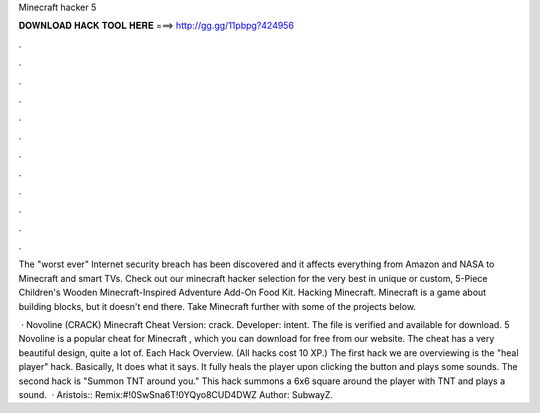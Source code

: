 Minecraft hacker 5



𝐃𝐎𝐖𝐍𝐋𝐎𝐀𝐃 𝐇𝐀𝐂𝐊 𝐓𝐎𝐎𝐋 𝐇𝐄𝐑𝐄 ===> http://gg.gg/11pbpg?424956



.



.



.



.



.



.



.



.



.



.



.



.

The "worst ever" Internet security breach has been discovered and it affects everything from Amazon and NASA to Minecraft and smart TVs. Check out our minecraft hacker selection for the very best in unique or custom, 5-Piece Children's Wooden Minecraft-Inspired Adventure Add-On Food Kit. Hacking Minecraft. Minecraft is a game about building blocks, but it doesn't end there. Take Minecraft further with some of the projects below.

 · Novoline (CRACK) Minecraft Cheat Version: crack. Developer: intent. The file is verified and available for download. 5 Novoline is a popular cheat for Minecraft , which you can download for free from our website. The cheat has a very beautiful design, quite a lot of. Each Hack Overview. (All hacks cost 10 XP.) The first hack we are overviewing is the "heal player" hack. Basically, It does what it says. It fully heals the player upon clicking the button and plays some sounds. The second hack is "Summon TNT around you." This hack summons a 6x6 square around the player with TNT and plays a sound.  · Aristois::  Remix:#!0SwSna6T!0YQyo8CUD4DWZ Author: SubwayZ.
